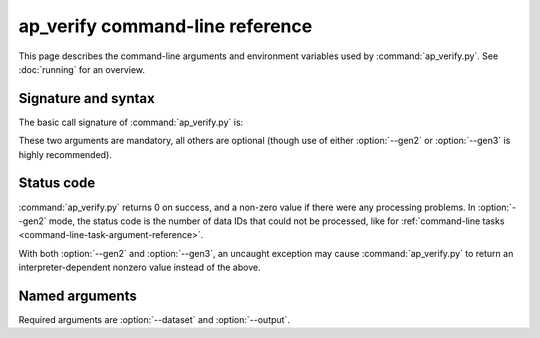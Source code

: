 .. py:currentmodule:: lsst.ap.verify

.. program:: ap_verify.py

.. _ap-verify-cmd:

################################
ap_verify command-line reference
################################

This page describes the command-line arguments and environment variables used by :command:`ap_verify.py`.
See :doc:`running` for an overview.

.. _ap-verify-cmd-basic:

Signature and syntax
====================

The basic call signature of :command:`ap_verify.py` is:

.. prompt:: bash

   ap_verify.py --dataset DATASET --output WORKSPACE

These two arguments are mandatory, all others are optional (though use of either :option:`--gen2` or :option:`--gen3` is highly recommended).

.. _ap-verify-cmd-return:

Status code
===========

:command:`ap_verify.py` returns 0 on success, and a non-zero value if there were any processing problems.
In :option:`--gen2` mode, the status code is the number of data IDs that could not be processed, like for :ref:`command-line tasks <command-line-task-argument-reference>`.

With both :option:`--gen2` and :option:`--gen3`, an uncaught exception may cause :command:`ap_verify.py` to return an interpreter-dependent nonzero value instead of the above.

.. _ap-verify-cmd-args:

Named arguments
===============

Required arguments are :option:`--dataset` and :option:`--output`.

.. option:: --id <dataId>

   **Butler data ID.**

   Specify data ID to process.
   If using :option:`--gen2`, this should use :doc:`data ID syntax </modules/lsst.pipe.base/command-line-task-dataid-howto>`, such as ``--id "visit=12345 ccd=1..6 filter=g"``.
   If using :option:`--gen3`, this should use :ref:`dimension expression syntax <daf_butler_dimension_expressions>`, such as ``--id "visit=12345 and detector in (1..6) and band='g'"``.
   Consider using :option:`--data-query` instead of ``--id`` for forward-compatibility and consistency with Gen 3 pipelines.

   Multiple copies of this argument are allowed.
   For compatibility with the syntax used by command line tasks, ``--id`` with no argument processes all data IDs.

   If this argument is omitted, then all data IDs in the dataset will be processed.
   
.. option:: -d, --data-query <dataId>

   **Butler data ID.**

   This option is identical to :option:`--id`, and will become the primary data ID argument as Gen 2 is retired.
   It is recommended over :option:`--id` for :option:`--gen3` runs.

.. option:: --dataset <dataset_name>

   **Input dataset designation.**

   The :doc:`input dataset <datasets>` is required for all ``ap_verify`` runs except when using :option:`--help`.

   The argument is a unique name for the dataset, which can be associated with a repository in the :ref:`configuration file<ap-verify-configuration-dataset>`.
   See :ref:`ap-verify-dataset-name` for more information on dataset names.

   :ref:`Allowed names <ap-verify-datasets-index>` can be queried using the :option:`--help` argument.

.. option:: --dataset-metrics-config <filename>

   **Input dataset-level metrics config. (Gen 2 only)**

   A config file containing a `~lsst.verify.gen2tasks.MetricsControllerConfig`, which specifies which metrics are measured and sets any options.
   If this argument is omitted, :file:`config/default_dataset_metrics.py` will be used.

   Use :option:`--image-metrics-config` to configure image-level metrics instead.
   For the Gen 3 equivalent to this option, see :option:`--pipeline`.
   See also :doc:`new-metrics`.

.. option:: --db, --db_url

   **Target Alert Production Database**

   A URI string identifying the database in which to store source associations.
   The string must be in the format expected by `lsst.dax.apdb.ApdbConfig.db_url`, i.e. an SQLAlchemy connection string.
   The indicated database is created if it does not exist and this is appropriate for the database type.

   If this argument is omitted, ``ap_verify`` creates an SQLite database inside the directory indicated by :option:`--output`.

.. option:: --gen2
.. option:: --gen3

   **Choose Gen 2 or Gen 3 processing.**

   These optional flags run either the Gen 2 pipeline (`~lsst.ap.pipe.ApPipeTask`), or the Gen 3 pipeline (:file:`apPipe.yaml`).
   If neither flag is provided, the Gen 2 pipeline will be run.

   .. note::

      The current default is provided for backward-compatibility with old scripts that assumed Gen 2 processing.
      The default will change to ``--gen3`` once Gen 3 processing is officially supported by the Science Pipelines, at which point Gen 2 support will be deprecated.
      Until the default stabilizes, users should be explicit about which pipeline they wish to run.

.. option:: -h, --help

   **Print help.**

   The help is equivalent to this documentation page, describing command-line arguments.

.. option:: -j <processes>, --processes <processes>

   **Number of processes to use.**

   When ``processes`` is larger than 1 the pipeline may use the Python `multiprocessing` module to parallelize processing of multiple datasets across multiple processors.
   In Gen 3 mode, data ingestion may also be parallelized.
   
.. option:: --image-metrics-config <filename>

   **Input image-level metrics config. (Gen 2 only)**

   A config file containing a `~lsst.verify.gen2tasks.MetricsControllerConfig`, which specifies which metrics are measured and sets any options.
   If this argument is omitted, :file:`config/default_image_metrics.py` will be used.

   Use :option:`--dataset-metrics-config` to configure dataset-level metrics instead.
   For the Gen 3 equivalent to this option, see :option:`--pipeline`.
   See also :doc:`new-metrics`.

.. option:: --metrics-file <filename>

   **Output metrics file. (Gen 2 only)**

   The template for a file to contain metrics measured by ``ap_verify``, in a format readable by the :doc:`lsst.verify</modules/lsst.verify/index>` framework.
   The string ``{dataId}`` shall be replaced with the data ID associated with the job, and its use is strongly recommended.
   If omitted, the output will go to files named after ``ap_verify.{dataId}.verify.json`` in the user's working directory.

.. option:: --output <workspace_dir>

   **Output and intermediate product path.**

   The output argument is required for all ``ap_verify`` runs except when using :option:`--help`.

   The workspace will be created if it does not exist, and will contain both input and output repositories required for processing the data.
   The path may be absolute or relative to the current working directory.

.. option:: -p, --pipeline <filename>

   **Custom ap_verify pipeline. (Gen 3 only)**

   A pipeline definition file containing a custom verification pipeline.
   If omitted, :file:`pipelines/ApVerify.yaml` will be used.

   The most common use for a custom pipeline is adding or removing metrics to be run along with the AP pipeline.

   .. note::

      At present, ap_verify assumes that the provided pipeline is some superset of the AP pipeline.
      It will likely crash if any AP tasks are missing.

   For the Gen 2 equivalent to this option, see :option:`--dataset-metrics-config` and :option:`--image-metrics-config`.

